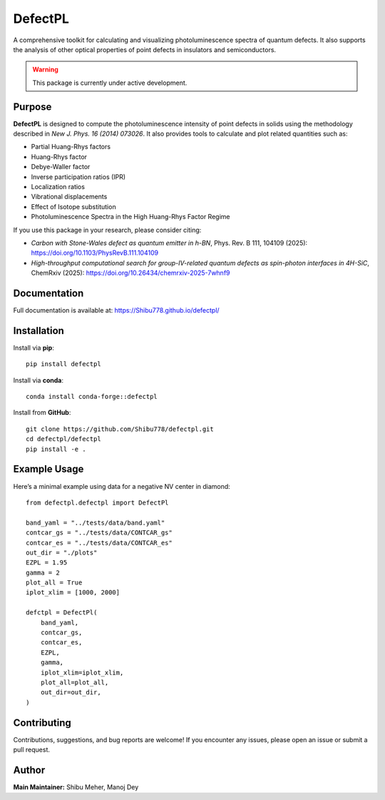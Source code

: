 DefectPL
=========

A comprehensive toolkit for calculating and visualizing photoluminescence spectra of quantum defects. It also supports the analysis of other optical properties of point defects in insulators and semiconductors.

.. image:: https://img.shields.io/pypi/v/defectpl.svg
   :target: https://pypi.python.org/pypi/defectpl
.. image:: https://static.pepy.tech/badge/defectpl
   :target: https://pepy.tech/project/defectpl
.. image:: https://img.shields.io/badge/recipe-defectpl-green.svg
   :target: https://github.com/conda-forge/defectpl-feedstock
.. image:: https://anaconda.org/conda-forge/defectpl/badges/version.svg
   :target: https://anaconda.org/conda-forge/defectpl
.. image:: https://img.shields.io/conda/vn/conda-forge/defectpl.svg
   :target: https://anaconda.org/conda-forge/defectpl
.. image:: https://img.shields.io/conda/dn/conda-forge/defectpl.svg
   :target: https://anaconda.org/conda-forge/defectpl
.. image:: https://img.shields.io/badge/License-MIT-yellow.svg
   :target: https://opensource.org/licenses/MIT

.. warning::

   This package is currently under active development.

Purpose
-------

**DefectPL** is designed to compute the photoluminescence intensity of point defects in solids using the methodology described in *New J. Phys. 16 (2014) 073026*. It also provides tools to calculate and plot related quantities such as:

- Partial Huang-Rhys factors
- Huang-Rhys factor
- Debye-Waller factor
- Inverse participation ratios (IPR)
- Localization ratios
- Vibrational displacements
- Effect of Isotope substitution
- Photoluminescence Spectra in the High Huang-Rhys Factor Regime

If you use this package in your research, please consider citing:

- *Carbon with Stone-Wales defect as quantum emitter in h-BN*, Phys. Rev. B 111, 104109 (2025): https://doi.org/10.1103/PhysRevB.111.104109
- *High-throughput computational search for group-IV-related quantum defects as spin-photon interfaces in 4H-SiC*, ChemRxiv (2025): https://doi.org/10.26434/chemrxiv-2025-7whnf9

Documentation
-------------

Full documentation is available at: https://Shibu778.github.io/defectpl/

Installation
------------

Install via **pip**::

   pip install defectpl

Install via **conda**::

   conda install conda-forge::defectpl

Install from **GitHub**::

   git clone https://github.com/Shibu778/defectpl.git
   cd defectpl/defectpl
   pip install -e .

Example Usage
-------------

Here’s a minimal example using data for a negative NV center in diamond::

   from defectpl.defectpl import DefectPl

   band_yaml = "../tests/data/band.yaml"
   contcar_gs = "../tests/data/CONTCAR_gs"
   contcar_es = "../tests/data/CONTCAR_es"
   out_dir = "./plots"
   EZPL = 1.95
   gamma = 2
   plot_all = True
   iplot_xlim = [1000, 2000]

   defctpl = DefectPl(
       band_yaml,
       contcar_gs,
       contcar_es,
       EZPL,
       gamma,
       iplot_xlim=iplot_xlim,
       plot_all=plot_all,
       out_dir=out_dir,
   )

Contributing
------------

Contributions, suggestions, and bug reports are welcome!  
If you encounter any issues, please open an issue or submit a pull request.

Author
------

**Main Maintainer:** Shibu Meher, Manoj Dey
